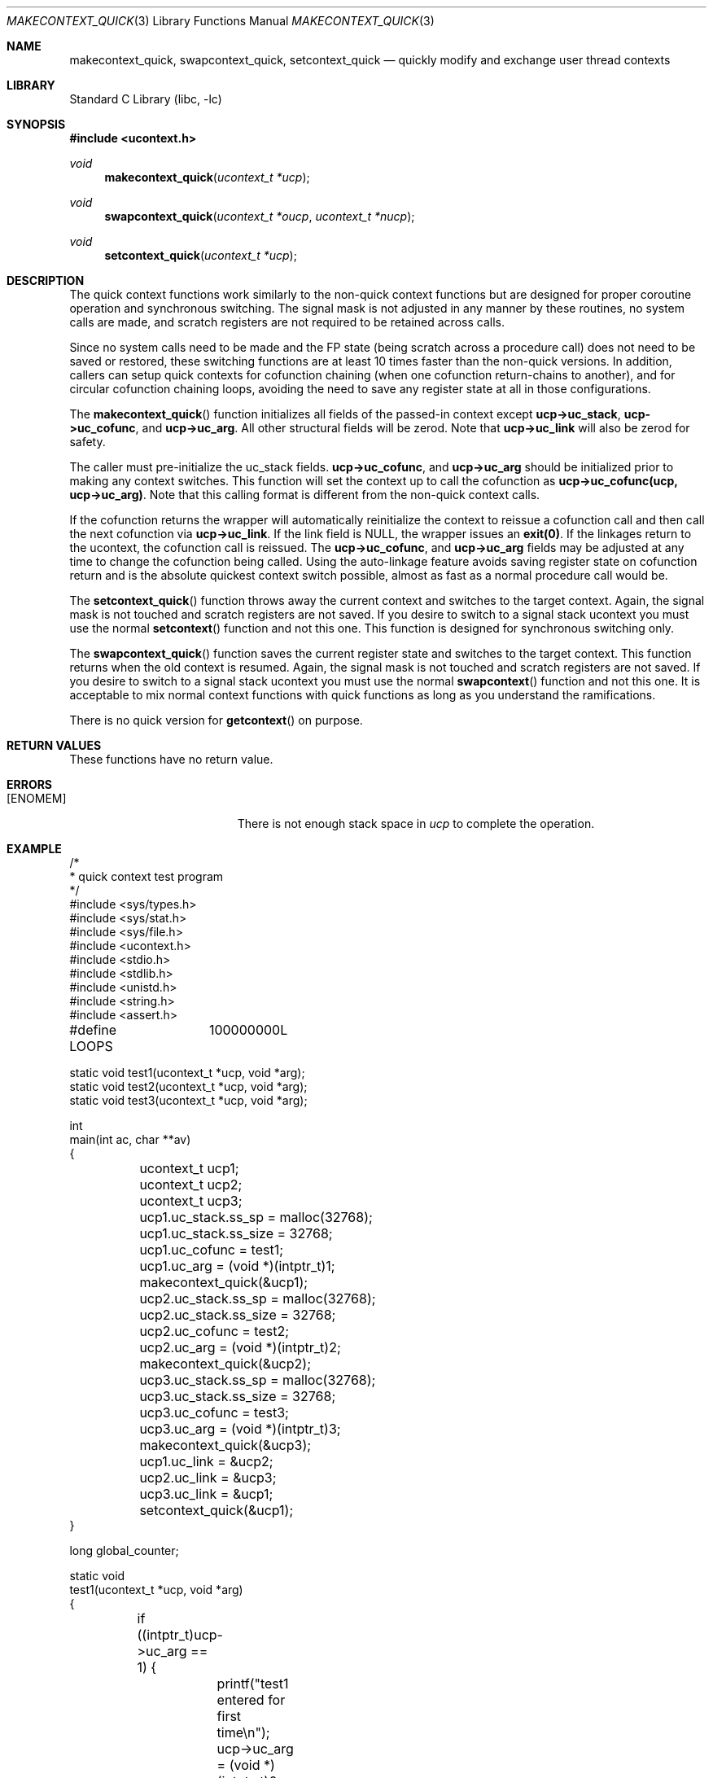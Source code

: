 .\"
.\" Copyright (c) 2015 The DragonFly Project.  All rights reserved.
.\"
.\" This code is derived from software contributed to The DragonFly Project
.\" by Matthew Dillon <dillon@backplane.com>
.\"
.\" Redistribution and use in source and binary forms, with or without
.\" modification, are permitted provided that the following conditions
.\" are met:
.\"
.\" 1. Redistributions of source code must retain the above copyright
.\"    notice, this list of conditions and the following disclaimer.
.\" 2. Redistributions in binary form must reproduce the above copyright
.\"    notice, this list of conditions and the following disclaimer in
.\"    the documentation and/or other materials provided with the
.\"    distribution.
.\" 3. Neither the name of The DragonFly Project nor the names of its
.\"    contributors may be used to endorse or promote products derived
.\"    from this software without specific, prior written permission.
.\"
.\" THIS SOFTWARE IS PROVIDED BY THE COPYRIGHT HOLDERS AND CONTRIBUTORS
.\" ``AS IS'' AND ANY EXPRESS OR IMPLIED WARRANTIES, INCLUDING, BUT NOT
.\" LIMITED TO, THE IMPLIED WARRANTIES OF MERCHANTABILITY AND FITNESS
.\" FOR A PARTICULAR PURPOSE ARE DISCLAIMED.  IN NO EVENT SHALL THE
.\" COPYRIGHT HOLDERS OR CONTRIBUTORS BE LIABLE FOR ANY DIRECT, INDIRECT,
.\" INCIDENTAL, SPECIAL, EXEMPLARY OR CONSEQUENTIAL DAMAGES (INCLUDING,
.\" BUT NOT LIMITED TO, PROCUREMENT OF SUBSTITUTE GOODS OR SERVICES;
.\" LOSS OF USE, DATA, OR PROFITS; OR BUSINESS INTERRUPTION) HOWEVER CAUSED
.\" AND ON ANY THEORY OF LIABILITY, WHETHER IN CONTRACT, STRICT LIABILITY,
.\" OR TORT (INCLUDING NEGLIGENCE OR OTHERWISE) ARISING IN ANY WAY OUT
.\" OF THE USE OF THIS SOFTWARE, EVEN IF ADVISED OF THE POSSIBILITY OF
.\" SUCH DAMAGE.
.\"
.Dd December 21, 2015
.Dt MAKECONTEXT_QUICK 3
.Os
.Sh NAME
.Nm makecontext_quick , swapcontext_quick , setcontext_quick
.Nd quickly modify and exchange user thread contexts
.Sh LIBRARY
.Lb libc
.Sh SYNOPSIS
.In ucontext.h
.Ft void
.Fn makecontext_quick "ucontext_t *ucp"
.Ft void
.Fn swapcontext_quick "ucontext_t *oucp" "ucontext_t *nucp"
.Ft void
.Fn setcontext_quick "ucontext_t *ucp"
.Sh DESCRIPTION
The quick context functions work similarly to the non-quick context functions
but are designed for proper coroutine operation and synchronous switching.
The signal mask is not adjusted in any manner by these routines, no system
calls are made, and scratch registers are not required to be retained across
calls.
.Pp
Since no system calls need to be made and the FP state (being scratch across
a procedure call) does not need to be saved or restored, these switching
functions are at least 10 times faster than the non-quick versions.
In addition, callers can setup quick contexts for cofunction chaining
(when one cofunction return-chains to another), and for circular cofunction
chaining loops, avoiding the need to save any register state at all in
those configurations.
.Pp
The
.Fn makecontext_quick
function
initializes all fields of the passed-in context except
.Li "ucp->uc_stack" ,
.Li "ucp->uc_cofunc" ,
and
.Li "ucp->uc_arg" .
All other structural fields will be zerod.
Note that
.Li "ucp->uc_link"
will also be zerod for safety.
.Pp
The caller must pre-initialize the uc_stack fields.
.Li "ucp->uc_cofunc" ,
and
.Li "ucp->uc_arg"
should be initialized prior to making any context switches.
This function will set the context up to call the cofunction as
.Li "ucp->uc_cofunc(ucp, ucp->uc_arg)" .
Note that this calling format is different from the non-quick context calls.
.Pp
If the cofunction returns the wrapper will automatically reinitialize
the context to reissue a cofunction call and then call the next
cofunction via
.Li "ucp->uc_link" .
If the link field is NULL, the wrapper issues an
.Li "exit(0)" .
If the linkages return to the ucontext, the cofunction call is reissued.
The
.Li "ucp->uc_cofunc" ,
and
.Li "ucp->uc_arg"
fields may be adjusted at any time to change the cofunction being called.
Using the auto-linkage feature avoids saving register state on cofunction
return and is the absolute quickest context switch possible, almost as
fast as a normal procedure call would be.
.Pp
The
.Fn setcontext_quick
function throws away the current context and switches to the target
context.
Again, the signal mask is not touched and scratch registers are not saved.
If you desire to switch to a signal stack ucontext you must use the
normal
.Fn setcontext
function and not this one.
This function is designed for synchronous switching only.
.Pp
The
.Fn swapcontext_quick
function saves the current register state and switches to the target
context.
This function returns when the old context is resumed.
Again, the signal mask is not touched and scratch registers are not saved.
If you desire to switch to a signal stack ucontext you must use the
normal
.Fn swapcontext
function and not this one.
It is acceptable to mix normal context functions with quick functions
as long as you understand the ramifications.
.Pp
There is no quick version for
.Fn getcontext
on purpose.
.Sh RETURN VALUES
These functions have no return value.
.Sh ERRORS
.Bl -tag -width Er
.It Bq Er ENOMEM
There is not enough stack space in
.Fa ucp
to complete the operation.
.El
.Sh EXAMPLE
.Bd -literal
/*
 * quick context test program
 */
#include <sys/types.h>
#include <sys/stat.h>
#include <sys/file.h>
#include <ucontext.h>
#include <stdio.h>
#include <stdlib.h>
#include <unistd.h>
#include <string.h>
#include <assert.h>

#define LOOPS	100000000L

static void test1(ucontext_t *ucp, void *arg);
static void test2(ucontext_t *ucp, void *arg);
static void test3(ucontext_t *ucp, void *arg);

int
main(int ac, char **av)
{
	ucontext_t ucp1;
	ucontext_t ucp2;
	ucontext_t ucp3;

	ucp1.uc_stack.ss_sp = malloc(32768);
	ucp1.uc_stack.ss_size = 32768;
	ucp1.uc_cofunc = test1;
	ucp1.uc_arg = (void *)(intptr_t)1;
	makecontext_quick(&ucp1);

	ucp2.uc_stack.ss_sp = malloc(32768);
	ucp2.uc_stack.ss_size = 32768;
	ucp2.uc_cofunc = test2;
	ucp2.uc_arg = (void *)(intptr_t)2;
	makecontext_quick(&ucp2);

	ucp3.uc_stack.ss_sp = malloc(32768);
	ucp3.uc_stack.ss_size = 32768;
	ucp3.uc_cofunc = test3;
	ucp3.uc_arg = (void *)(intptr_t)3;
	makecontext_quick(&ucp3);

	ucp1.uc_link = &ucp2;
	ucp2.uc_link = &ucp3;
	ucp3.uc_link = &ucp1;
	setcontext_quick(&ucp1);
}

long global_counter;

static void
test1(ucontext_t *ucp, void *arg)
{
	if ((intptr_t)ucp->uc_arg == 1) {
		printf("test1 entered for first time\en");
		ucp->uc_arg = (void *)(intptr_t)0;
	}
}

static void
test2(ucontext_t *ucp, void *arg)
{
	if ((intptr_t)ucp->uc_arg == 2) {
		printf("test2 entered for first time\en");
		ucp->uc_arg = (void *)(intptr_t)0;
	}
	++global_counter;
	if (global_counter > LOOPS)
		ucp->uc_link = NULL;	/* demonstrate documented exit(0) */
}

static void
test3(ucontext_t *ucp, void *arg)
{
	/* entered only once */
	assert((intptr_t)ucp->uc_arg == 3);
	printf("test3 entered for first time\en");
	printf("cycle through test1, test2, test3 %d times\en", LOOPS);
	ucp->uc_arg = (void *)(intptr_t)0;

	for (;;) {
		swapcontext_quick(ucp, ucp->uc_link);
	}
}
.Ed
.Sh SEE ALSO
.Xr getcontext 3 ,
.Xr makecontext 3 ,
.Xr setcontext 3 ,
.Xr swapcontext 3 ,
.Xr ucontext 3
